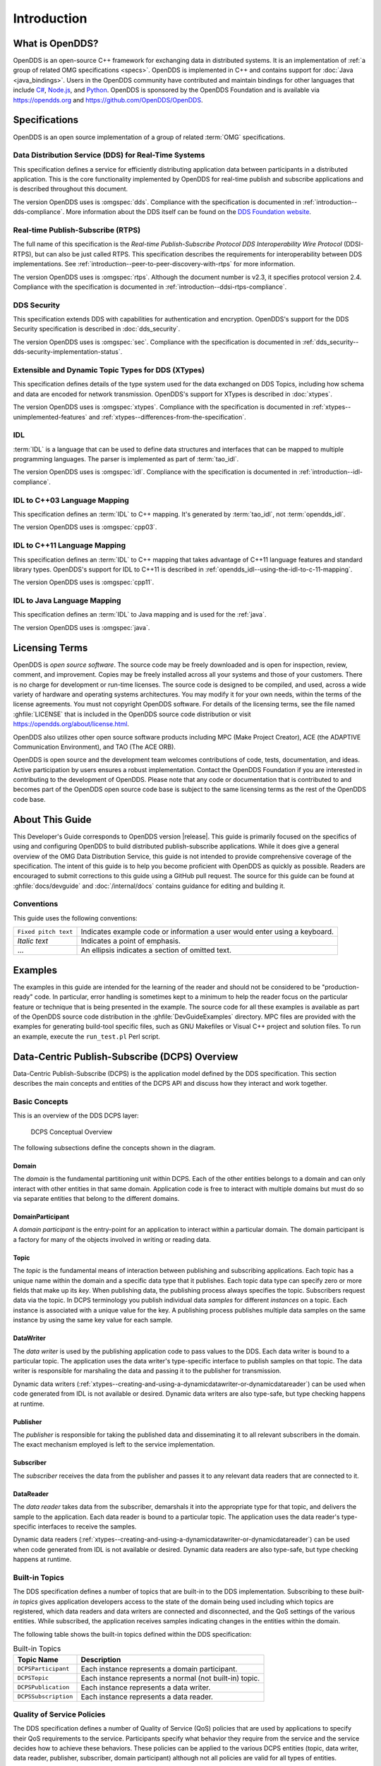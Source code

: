 .. _introduction:

############
Introduction
############

.. _introduction--what-is-opendds:

****************
What is OpenDDS?
****************

..
    Sect<0.1>
    Sect<0.6>

OpenDDS is an open-source C++ framework for exchanging data in distributed systems.
It is an implementation of :ref:`a group of related OMG specifications <specs>`.
OpenDDS is implemented in C++ and contains support for :doc:`Java <java_bindings>`.
Users in the OpenDDS community have contributed and maintain bindings for other languages that include `C# <https://www.openddsharp.com/>`__, `Node.js <https://github.com/OpenDDS/node-opendds>`__, and `Python <https://github.com/OpenDDS/pyopendds>`__.
OpenDDS is sponsored by the OpenDDS Foundation and is available via https://opendds.org and https://github.com/OpenDDS/OpenDDS.

.. _specs:

**************
Specifications
**************

OpenDDS is an open source implementation of a group of related :term:`OMG` specifications.

.. _spec-dds:

Data Distribution Service (DDS) for Real-Time Systems
=====================================================

This specification defines a service for efficiently distributing application data between participants in a distributed application.
This is the core functionality implemented by OpenDDS for real-time publish and subscribe applications and is described throughout this document.

The version OpenDDS uses is :omgspec:`dds`.
Compliance with the specification is documented in :ref:`introduction--dds-compliance`.
More information about the DDS itself can be found on the `DDS Foundation website <https://www.dds-foundation.org/>`__.

.. _spec-rtps:

Real-time Publish-Subscribe (RTPS)
==================================

The full name of this specification is the *Real-time Publish-Subscribe Protocol DDS Interoperability Wire Protocol* (DDSI-RTPS), but can also be just called RTPS.
This specification describes the requirements for interoperability between DDS implementations.
See :ref:`introduction--peer-to-peer-discovery-with-rtps` for more information.

The version OpenDDS uses is :omgspec:`rtps`.
Although the document number is v2.3, it specifies protocol version 2.4.
Compliance with the specification is documented in :ref:`introduction--ddsi-rtps-compliance`.

.. _spec-dds-security:

DDS Security
============

This specification extends DDS with capabilities for authentication and encryption.
OpenDDS's support for the DDS Security specification is described in :doc:`dds_security`.

The version OpenDDS uses is :omgspec:`sec`.
Compliance with the specification is documented in :ref:`dds_security--dds-security-implementation-status`.

.. _spec-xtypes:

Extensible and Dynamic Topic Types for DDS (XTypes)
===================================================

This specification defines details of the type system used for the data exchanged on DDS Topics, including how schema and data are encoded for network transmission.
OpenDDS's support for XTypes is described in :doc:`xtypes`.

The version OpenDDS uses is :omgspec:`xtypes`.
Compliance with the specification is documented in :ref:`xtypes--unimplemented-features` and :ref:`xtypes--differences-from-the-specification`.

.. _spec-idl:

IDL
===

:term:`IDL` is a language that can be used to define data structures and interfaces that can be mapped to multiple programming languages.
The parser is implemented as part of :term:`tao_idl`.

The version OpenDDS uses is :omgspec:`idl`.
Compliance with the specification is documented in :ref:`introduction--idl-compliance`.

.. _spec-idl-to-cpp03:

IDL to C++03 Language Mapping
=============================

This specification defines an :term:`IDL` to C++ mapping.
It's generated by :term:`tao_idl`, not :term:`opendds_idl`.

The version OpenDDS uses is :omgspec:`cpp03`.

.. _spec-idl-to-cpp11:

IDL to C++11 Language Mapping
=============================

This specification defines an :term:`IDL` to C++ mapping that takes advantage of C++11 language features and standard library types.
OpenDDS's support for IDL to C++11 is described in :ref:`opendds_idl--using-the-idl-to-c-11-mapping`.

The version OpenDDS uses is :omgspec:`cpp11`.

.. _spec-idl-to-java:

IDL to Java Language Mapping
=============================

This specification defines an :term:`IDL` to Java mapping and is used for the :ref:`java`.

The version OpenDDS uses is :omgspec:`java`.

***************
Licensing Terms
***************

..
    Sect<0.2>

OpenDDS is *open source software*.
The source code may be freely downloaded and is open for inspection, review, comment, and improvement.
Copies may be freely installed across all your systems and those of your customers.
There is no charge for development or run-time licenses.
The source code is designed to be compiled, and used, across a wide variety of hardware and operating systems architectures.
You may modify it for your own needs, within the terms of the license agreements.
You must not copyright OpenDDS software.
For details of the licensing terms, see the file named :ghfile:`LICENSE` that is included in the OpenDDS source code distribution or visit https://opendds.org/about/license.html.

OpenDDS also utilizes other open source software products including MPC (Make Project Creator), ACE (the ADAPTIVE Communication Environment), and TAO (The ACE ORB).

OpenDDS is open source and the development team welcomes contributions of code, tests, documentation, and ideas.
Active participation by users ensures a robust implementation.
Contact the OpenDDS Foundation if you are interested in contributing to the development of OpenDDS.
Please note that any code or documentation that is contributed to and becomes part of the OpenDDS open source code base is subject to the same licensing terms as the rest of the OpenDDS code base.

****************
About This Guide
****************

..
    Sect<0.3>

This Developer's Guide corresponds to OpenDDS version |release|.
This guide is primarily focused on the specifics of using and configuring OpenDDS to build distributed publish-subscribe applications.
While it does give a general overview of the OMG Data Distribution Service, this guide is not intended to provide comprehensive coverage of the specification.
The intent of this guide is to help you become proficient with OpenDDS as quickly as possible.
Readers are encouraged to submit corrections to this guide using a GitHub pull request.
The source for this guide can be found at :ghfile:`docs/devguide` and :doc:`/internal/docs` contains guidance for editing and building it.

Conventions
===========

..
    Sect<0.4.2>

This guide uses the following conventions:

.. list-table::
   :header-rows: 0

   * - ``Fixed pitch text``

     - Indicates example code or information a user would enter using a keyboard.

   * - *Italic text*

     - Indicates a point of emphasis.

   * - ...

     - An ellipsis indicates a section of omitted text.

********
Examples
********

..
    Sect<0.5>

The examples in this guide are intended for the learning of the reader and should not be considered to be "production-ready" code.
In particular, error handling is sometimes kept to a minimum to help the reader focus on the particular feature or technique that is being presented in the example.
The source code for all these examples is available as part of the OpenDDS source code distribution in the :ghfile:`DevGuideExamples` directory.
MPC files are provided with the examples for generating build-tool specific files, such as GNU Makefiles or Visual C++ project and solution files.
To run an example, execute the ``run_test.pl`` Perl script.

..
    Sect<1>

.. _introduction--dcps-overview:

**********************************************
Data-Centric Publish-Subscribe (DCPS) Overview
**********************************************

..
    Sect<1.1>

Data-Centric Publish-Subscribe (DCPS) is the application model defined by the DDS specification.
This section describes the main concepts and entities of the DCPS API and discuss how they interact and work together.

.. _introduction--basic-concepts:

Basic Concepts
==============

..
    Sect<1.1.1>

This is an overview of the DDS DCPS layer:

.. figure:: images/domain.png

  DCPS Conceptual Overview

The following subsections define the concepts shown in the diagram.

.. _introduction--domain:

Domain
------

..
    Sect<1.1.1.1>

The *domain* is the fundamental partitioning unit within DCPS.
Each of the other entities belongs to a domain and can only interact with other entities in that same domain.
Application code is free to interact with multiple domains but must do so via separate entities that belong to the different domains.

.. _introduction--domainparticipant:

DomainParticipant
-----------------

..
    Sect<1.1.1.2>

A *domain participant* is the entry-point for an application to interact within a particular domain.
The domain participant is a factory for many of the objects involved in writing or reading data.

.. _introduction--topic:

Topic
-----

..
    Sect<1.1.1.3>

The *topic* is the fundamental means of interaction between publishing and subscribing applications.
Each topic has a unique name within the domain and a specific data type that it publishes.
Each topic data type can specify zero or more fields that make up its *key*.
When publishing data, the publishing process always specifies the topic.
Subscribers request data via the topic.
In DCPS terminology you publish individual data *samples* for different *instances* on a topic.
Each instance is associated with a unique value for the key.
A publishing process publishes multiple data samples on the same instance by using the same key value for each sample.

.. _introduction--datawriter:

DataWriter
----------

..
    Sect<1.1.1.4>

The *data writer* is used by the publishing application code to pass values to the DDS.
Each data writer is bound to a particular topic.
The application uses the data writer's type-specific interface to publish samples on that topic.
The data writer is responsible for marshaling the data and passing it to the publisher for transmission.

Dynamic data writers (:ref:`xtypes--creating-and-using-a-dynamicdatawriter-or-dynamicdatareader`) can be used when code generated from IDL is not available or desired.
Dynamic data writers are also type-safe, but type checking happens at runtime.

.. _introduction--publisher:

Publisher
---------

..
    Sect<1.1.1.5>

The *publisher* is responsible for taking the published data and disseminating it to all relevant subscribers in the domain.
The exact mechanism employed is left to the service implementation.

.. _introduction--subscriber:

Subscriber
----------

..
    Sect<1.1.1.6>

The *subscriber* receives the data from the publisher and passes it to any relevant data readers that are connected to it.

.. _introduction--datareader:

DataReader
----------

..
    Sect<1.1.1.7>

The *data reader* takes data from the subscriber, demarshals it into the appropriate type for that topic, and delivers the sample to the application.
Each data reader is bound to a particular topic.
The application uses the data reader's type-specific interfaces to receive the samples.

Dynamic data readers (:ref:`xtypes--creating-and-using-a-dynamicdatawriter-or-dynamicdatareader`) can be used when code generated from IDL is not available or desired.
Dynamic data readers are also type-safe, but type checking happens at runtime.

.. _introduction--built-in-topics:

Built-in Topics
===============

..
    Sect<1.1.2>

The DDS specification defines a number of topics that are built-in to the DDS implementation.
Subscribing to these *built-in topics* gives application developers access to the state of the domain being used including which topics are registered, which data readers and data writers are connected and disconnected, and the QoS settings of the various entities.
While subscribed, the application receives samples indicating changes in the entities within the domain.

The following table shows the built-in topics defined within the DDS specification:

.. list-table:: Built-in Topics
   :header-rows: 1

   * - Topic Name

     - Description

   * - ``DCPSParticipant``

     - Each instance represents a domain participant.

   * - ``DCPSTopic``

     - Each instance represents a normal (not built-in) topic.

   * - ``DCPSPublication``

     - Each instance represents a data writer.

   * - ``DCPSSubscription``

     - Each instance represents a data reader.

.. _introduction--quality-of-service-policies:

Quality of Service Policies
===========================

..
    Sect<1.1.3>

The DDS specification defines a number of Quality of Service (QoS) policies that are used by applications to specify their QoS requirements to the service.
Participants specify what behavior they require from the service and the service decides how to achieve these behaviors.
These policies can be applied to the various DCPS entities (topic, data writer, data reader, publisher, subscriber, domain participant) although not all policies are valid for all types of entities.

Subscribers and publishers are matched using a request-versus-offered (RxO) model.
Subscribers *request* a set of policies that are minimally required.
Publishers *offer* a set of QoS policies to potential subscribers.
The DDS implementation then attempts to match the requested policies with the offered policies; if these policies are compatible then the association is formed.

The QoS policies currently implemented by OpenDDS are discussed in detail in :ref:`qos`.

.. _introduction--listeners:

Listeners
=========

..
    Sect<1.1.4>

The DCPS layer defines a callback interface for each entity that allows an application processes to listen for certain state changes or events pertaining to that entity.
For example, a Data Reader Listener is notified when there are data values available for reading.

.. _introduction--conditions:

Conditions
==========

..
    Sect<1.1.5>

*Conditions* and *Wait Sets* allow an alternative to listeners in detecting events of interest in DDS.
The general pattern is

The application creates a specific kind of ``Condition`` object, such as a ``StatusCondition``, and attaches it to a ``WaitSet``.

* The application waits on the ``WaitSet`` until one or more conditions become true.

* The application calls operations on the corresponding entity objects to extract the necessary information.

* The ``DataReader`` interface also has operations that take a ``ReadCondition`` argument.

* ``QueryCondition`` objects are provided as part of the implementation of the Content-Subscription Profile.
  The ``QueryCondition`` interface extends the ``ReadCondition`` interface.

.. _introduction--opendds-implementation:

**********************
OpenDDS Implementation
**********************

..
    Sect<1.2>

.. _introduction--compliance:

Compliance
==========

..
    Sect<1.2.1>

OpenDDS complies with the OMG DDS and the OMG DDSI-RTPS specifications.
Details of that compliance follows here.
OpenDDS also implements the OMG DDS Security specification.
See :ref:`specs` for how OpenDDS complies with other specifications it implements.

.. _introduction--dds-compliance:

DDS Compliance
--------------

..
    Sect<1.2.1.1>

Section 2 of the DDS specification defines five compliance points for a DDS implementation:

* Minimum Profile

* Content-Subscription Profile

* Persistence Profile

* Ownership Profile

* Object Model Profile

OpenDDS complies with the entire DDS specification (including all optional profiles).
This includes the implementation of all Quality of Service policies with the following notes:

* RELIABILITY.kind = RELIABLE is supported by the RTPS_UDP transport, the TCP transport, or the IP Multicast transport (when configured as reliable).

* TRANSPORT_PRIORITY is not implemented as changeable.

Although version 1.5 of the DDS specification is not yet published, OpenDDS incorporates some changes planned for that version that are required for a robust implementation:

* :omgissue:`DDS15-5`: The IDL type ``BuiltinTopicKey_t`` is a struct containing an array of 16 octets

  * The actual child issue isn't public viewable for some reason, but the member link is https://issues.omg.org/browse/DDS15-257

.. _introduction--ddsi-rtps-compliance:

DDSI-RTPS Compliance
--------------------

..
    Sect<1.2.1.2>

The OpenDDS implementation complies with the requirements of the OMG DDSI-RTPS specification.

.. _introduction--opendds-rtps-implementation-notes:

OpenDDS RTPS Implementation Notes
^^^^^^^^^^^^^^^^^^^^^^^^^^^^^^^^^

..
    Sect<1.2.1.2.1>

The :ref:`OMG DDSI-RTPS specification <spec-rtps>` supplies statements for implementation, but not required for compliance.
The following items should be taken into consideration when utilizing the OpenDDS RTPS functionality for transport and/or discovery.
Section numbers of the DDSI-RTPS specification are supplied with each item for further reference.

Items not implemented in OpenDDS:

#. Writer-side content filtering (:omgspec:`rtps:8.7.3 Content-filtered Topics`)

   OpenDDS may still drop samples that aren't needed (due to content filtering) by any associated readers -- this is done above the transport layer

#. :omgspec:`rtps:8.7.6 Coherent Sets` for ``PRESENTATION`` QoS

#. :omgspec:`rtps:8.7.7 Directed Write`

   OpenDDS will use the Directed Write parameter if it's present on incoming messages (for example, messages generated by a different DDS implementation)

#. :omgspec:`rtps:8.7.8 Property Lists`

#. :omgspec:`rtps:8.7.9 Original Writer Info` for ``DURABLE`` data

   This would only be used for transient and persistent durability, which are :omgspec:`not supported by the RTPS specification <rtps:8.7.2.2.1>`

#. :omgspec:`Key Hashes <rtps:8.7.10 Key Hash>` are not generated, but the specification makes them optional

#. ``nackSuppressionDuration`` (Table 8.47 in :omgspec:`rtps:8.4.7.1 RTPS Writer`) and ``heartbeatSuppressionDuration`` (Table 8.62 in :omgspec:`rtps:8.4.10.1 RTPS Reader`).

.. note:: Items 3 and 4 above are described in the DDSI-RTPS specification.
  However, they do not have a corresponding concept in the DDS specification.

.. _introduction--idl-compliance:

IDL Compliance
--------------

..
    Sect<1.2.1.3>

OMG IDL is used in a few different ways in the OpenDDS code base and downstream applications that use it:

* Files that come with OpenDDS such as :ghfile:`dds/DdsDcpsTopic.idl` define parts of the API between the middleware libraries and the application.
  This is known as the OMG IDL Platform Specific Model (PSM).

* Users of OpenDDS author IDL files in addition to source code files in C++ or Java.

This section only describes the latter use.

The IDL specification (version 4.2) uses the term "building block" to define subsets of the overall IDL grammar that may be supported by certain tools.
OpenDDS supports the following building blocks, with notes/caveats listed below each:

* Core Data Types

  * Support for the "fixed" data type (fixed point decimal) is incomplete.

* Anonymous Types

  * There is limited support for anonymous types when they appear as sequence/array instantiations directly as struct field types.
    Using an explicitly-named type is recommended.

* Annotations

  * See :ref:`getting_started--defining-data-types-with-idl` and :ref:`xtypes--idl-annotations` for details on which built-in annotations are supported.

  * User-defined annotation types are also supported.

* Extended Data Types

  * The integer types ``int8``, ``uint8``, ``int16``, ``uin16``, ``int32`` ``uint32``, ``int64``, and ``uint64`` are supported.

  * The rest of the building block is not supported.

.. _introduction--extensions-to-the-dds-specification:

Extensions to the DDS Specification
===================================

..
    Sect<1.2.2>

Data types, interfaces, and constants in the ``DDS`` IDL module (C++ namespace, Java package) correspond directly to the DDS specification with very few exceptions:

* ``DDS::SampleInfo`` contains an extra field starting with ``opendds_reserved``.

* Type-specific DataReaders (including those for Built-in Topics) have additional operations ``read_instance_w_condition()`` and ``take_instance_w_condition()``.

Additional extended behavior is provided by various classes and interfaces in the ``OpenDDS`` module/namespace/package.
Those include features like Recorder and Replayer (:ref:`altdata`) and also:

* ``OpenDDS::DCPS::TypeSupport`` adds the ``unregister_type()`` operation not found in the DDS spec.

* ``OpenDDS::DCPS::ALL_STATUS_MASK``, ``NO_STATUS_MASK``, and ``DEFAULT_STATUS_MASK`` are useful constants for the ``DDS::StatusMask`` type used by ``DDS::Entity``, ``DDS::StatusCondition``, and the various ``create_*()`` operations.

.. _introduction--opendds-architecture:

OpenDDS Architecture
====================

..
    Sect<1.2.3>

This section gives a brief overview of the OpenDDS implementation, its features, and some of its components.
The ``$DDS_ROOT`` environment variable should point to the base directory of the OpenDDS distribution.
Source code for OpenDDS can be found under the :ghfile:`dds/` directory.
Tests can be found under :ghfile:`tests/`.

.. _introduction--design-philosophy:

Design Philosophy
-----------------

..
    Sect<1.2.3.1>

The OpenDDS implementation and API is based on a fairly strict interpretation of the OMG IDL PSM.
In almost all cases the OMG's IDL-to-C++ Language Mapping is used to define how the IDL in the DDS specification is mapped into the C++ APIs that OpenDDS exposes to the client.

The main deviation from the OMG IDL PSM is that local interfaces are used for the entities and various other interfaces.
These are defined as unconstrained (non-local) interfaces in the DDS specification.
Defining them as local interfaces improves performance, reduces memory usage, simplifies the client's interaction with these interfaces, and makes it easier for clients to build their own implementations.

.. _introduction--extensible-transport-framework-etf:

Extensible Transport Framework (ETF)
------------------------------------

..
    Sect<1.2.3.2>

OpenDDS uses the IDL interfaces defined by the DDS specification to initialize and control service usage.
Data transmission is accomplished via an OpenDDS-specific transport framework that allows the service to be used with a variety of transport protocols.
This is referred to as *pluggable transports* and makes the extensibility of OpenDDS an important part of its architecture.
OpenDDS currently supports TCP/IP, UDP/IP, IP multicast, shared-memory, and RTPS_UDP transport protocols as shown below.

.. figure:: images/pluggable.png

  OpenDDS Transport Framework

Transports are typically specified via configuration files and are attached to various entities in the publisher and subscriber processes.
See :ref:`run_time_configuration--transport-configuration-options` for details on configuring ETF components.

The ETF enables application developers to implement their own customized transports.
Implementing a custom transport involves specializing a number of classes defined in the transport framework.
The ``udp`` transport provides a good foundation developers may use when creating their own implementation.
See the :ghfile:`dds/DCPS/transport/udp/` directory for details.

.. _introduction--dds-discovery:

DDS Discovery
-------------

..
    Sect<1.2.3.3>

DDS applications must discover one another via some central agent or through some distributed scheme.
An important feature of OpenDDS is that DDS applications can be configured to perform discovery using the DCPSInfoRepo or RTPS discovery, but utilize a different transport type for data transfer between data writers and data readers.
The OMG DDS specification (``formal/2015-04-10``) leaves the details of discovery to the implementation.
In the case of interoperability between DDS implementations, the OMG DDSI-RTPS ``(formal/2014-09-01)`` specification provides requirements for a peer-to-peer style of discovery.

OpenDDS provides two options for discovery.

#. Information Repository: a centralized repository style that runs as a separate process allowing publishers and subscribers to discover one another centrally or

#. RTPS Discovery: a peer-to-peer style of discovery that utilizes the RTPS protocol to advertise availability and location information.

Interoperability with other DDS implementations must utilize the peer-to-peer method, but can be useful in OpenDDS-only deployments.

.. _introduction--centralized-discovery-with-dcpsinforepo:

Centralized Discovery with DCPSInfoRepo
^^^^^^^^^^^^^^^^^^^^^^^^^^^^^^^^^^^^^^^

..
    Sect<1.2.3.3.1>

OpenDDS implements a standalone service called the DCPS Information Repository (DCPSInfoRepo) to achieve the centralized discovery method.
It is implemented as a CORBA server.
When a client requests a subscription for a topic, the DCPS Information Repository locates the topic and notifies any existing publishers of the location of the new subscriber.
The DCPSInfoRepo process needs to be running whenever OpenDDS is being used in a non-RTPS configuration.
An RTPS configuration does not use the DCPSInfoRepo.
The DCPSInfoRepo is not involved in data propagation, its role is limited in scope to OpenDDS applications discovering one another.

.. figure:: images/inforepo_discovery.png

   Centralized Discovery with DCPSInfoRepo

Application developers are free to run multiple information repositories with each managing their own non-overlapping sets of DCPS domains.

It is also possible to operate domains with more than a single repository, thus forming a distributed virtual repository.
This is known as *Repository Federation*.
In order for individual repositories to participate in a federation, each one must specify its own federation identifier value (a 32-bit numeric value) upon start-up.
See :ref:`the_dcps_information_repository--repository-federation` for further information about repository federations.

.. _introduction--peer-to-peer-discovery-with-rtps:

Peer-to-Peer Discovery with RTPS
^^^^^^^^^^^^^^^^^^^^^^^^^^^^^^^^

..
    Sect<1.2.3.3.2>

DDS applications requiring a Peer-to-Peer discovery pattern can be accommodated by OpenDDS capabilities.
This style of discovery is accomplished only through the use of the RTPS protocol as of the current release.
This simple form of discovery is accomplished through simple configuration of DDS application data readers and data writers running in application processes as shown below.

.. figure:: images/rtps_discovery.png

  Peer-to-peer Discovery with RTPS

As each participating process activates the DDSI-RTPS discovery mechanisms in OpenDDS for their data readers and writers, network endpoints are created with either default or configured network ports such that DDS participants can begin advertising the availability of their data readers and data writers.
After a period of time, those seeking one another based on criteria will find each other and establish a connection using a transport.
A more detailed description of this flexible configuration approach is discussed in :ref:`run_time_configuration--transport-concepts` and :ref:`run_time_configuration--rtps-udp-transport-configuration-options`.

The following are additional implementation limits that developers need to take into consideration when developing and deploying applications that use RTPS discovery:

#. Domain IDs should be between 0 and 231 (inclusive) due to the way UDP ports are assigned to domain IDs.
   In each OpenDDS process, up to 120 domain participants are supported in each domain.

#. Topic names and type identifiers are limited to 256 characters.

#. OpenDDS's native multicast transport does not work with RTPS Discovery due to the way GUIDs are assigned (a warning will be issued if this is attempted).

For more details on RTPS discovery, see :omgspec:`rtps:8.5 Discovery Module`.

.. _introduction--threading:

Threading
---------

..
    Sect<1.2.3.4>

OpenDDS creates its own ORB (when one is required) as well as a separate thread upon which to run that ORB.
It also uses its own threads to process incoming and outgoing transport I/O.
A separate thread is created to cleanup resources upon unexpected connection closure.
Your application may get called back from these threads via the Listener mechanism of DCPS.

When publishing a sample via DDS, OpenDDS normally attempts to send the sample to any connected subscribers using the calling thread.
If the send call blocks, then the sample may be queued for sending on a separate service thread.
This behavior depends on the QoS policies described in :ref:`qos`.

All incoming data in the subscriber is read by a service thread and queued for reading by the application.
DataReader listeners are called from the service thread.

.. _introduction--configuration:

Configuration
-------------

..
    Sect<1.2.3.5>

OpenDDS includes a file-based configuration framework for configuring both global items such as debug level, memory allocation, and discovery, as well as transport implementation details for publishers and subscribers.
Configuration can also be achieved directly in code, however, it is recommended that configuration be externalized for ease of maintenance and reduction in runtime errors.
The complete set of configuration options are described in :ref:`config`.
